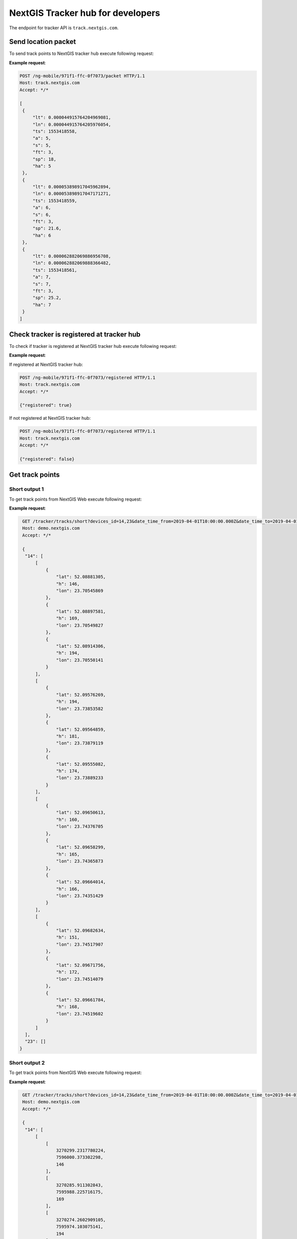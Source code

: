 .. sectionauthor:: Дмитрий Барышников <dmitry.baryshnikov@nextgis.ru>
.. NextGIS tracker hub ащк developer

NextGIS Tracker hub for developers
=====================================

The endpoint for tracker API is ``track.nextgis.com``.

Send location packet
---------------------

To send track points to NextGIS tracker hub execute following request:

.. http:post:: /ng-mobile/(string:guid)/packet

   Post track points request

   :param guid: tracker identifier
   :reqheader Accept: must be ``*/*``
   :<jsonarr: track points array
   :<json double lt: latitude of track point
   :<json double ln: longitude of track point
   :<json int ts: timestamp
   :<json double a: elevation of track point
   :<json int s: satellite count used in fix
   :<json string ft: fix type [2d, 3d ...]
   :<json double sp: speed
   :<json double ha: accuracy
   :statuscode 200: no error

**Example request**:

.. sourcecode:: http

   POST /ng-mobile/971f1-ffc-0f7073/packet HTTP/1.1
   Host: track.nextgis.com
   Accept: */*

   [
    {
        "lt": 0.000044915764204969081,
        "ln": 0.000044915764205976054,
        "ts": 1553418558,
        "a": 5,
        "s": 5,
        "ft": 3,
        "sp": 18,
        "ha": 5
    },
    {
        "lt": 0.000053898917045962894,
        "ln": 0.000053898917047171271,
        "ts": 1553418559,
        "a": 6,
        "s": 6,
        "ft": 3,
        "sp": 21.6,
        "ha": 6
    },
    {
        "lt": 0.000062882069886956708,
        "ln": 0.000062882069888366482,
        "ts": 1553418561,
        "a": 7,
        "s": 7,
        "ft": 3,
        "sp": 25.2,
        "ha": 7
    }
   ]

Check tracker is registered at tracker hub
-------------------------------------------

To check if tracker is registered at NextGIS tracker hub execute following request:

.. http:post:: /ng-mobile/(string:guid)/registered

   Check if tracker is registered request

   :param guid: tracker identifier
   :reqheader Accept: must be ``*/*``
   :statuscode 200: no error

**Example request**:

If registered at NextGIS tracker hub:

.. sourcecode:: http

   POST /ng-mobile/971f1-ffc-0f7073/registered HTTP/1.1
   Host: track.nextgis.com
   Accept: */*

   {"registered": true}

If not registered at NextGIS tracker hub:

.. sourcecode:: http

   POST /ng-mobile/971f1-ffc-0f7073/registered HTTP/1.1
   Host: track.nextgis.com
   Accept: */*

   {"registered": false}

Get track points
----------------

Short output 1
^^^^^^^^^^^^^^

To get track points from NextGIS Web execute following request:

.. http:get:: /tracker/tracks/short?devices_id=(int:id1),(int:id2)&date_time_from=(string: ISO timestamp)&date_time_to=(string: ISO timestamp)

   Post track points request

   :param guid: tracker identifier
   :reqheader Accept: must be ``*/*``
   :statuscode 200: no error

**Example request**:

.. sourcecode:: http

   GET /tracker/tracks/short?devices_id=14,23&date_time_from=2019-04-01T10:00:00.000Z&date_time_to=2019-04-01T15:00:00.000Z HTTP/1.1
   Host: demo.nextgis.com
   Accept: */*

   {
    "14": [
        [
            {
                "lat": 52.08881305,
                "h": 146,
                "lon": 23.70545869
            },
            {
                "lat": 52.08897581,
                "h": 169,
                "lon": 23.70549827
            },
            {
                "lat": 52.08914306,
                "h": 194,
                "lon": 23.70550141
            }
        ],
        [
            {
                "lat": 52.09576269,
                "h": 194,
                "lon": 23.73853582
            },
            {
                "lat": 52.09564859,
                "h": 181,
                "lon": 23.73879119
            },
            {
                "lat": 52.09555082,
                "h": 174,
                "lon": 23.73889233
            }
        ],
        [
            {
                "lat": 52.09650613,
                "h": 160,
                "lon": 23.74376705
            },
            {
                "lat": 52.09658299,
                "h": 165,
                "lon": 23.74365873
            },
            {
                "lat": 52.09664014,
                "h": 166,
                "lon": 23.74351429
            }
        ],
        [
            {
                "lat": 52.09682634,
                "h": 151,
                "lon": 23.74517907
            },
            {
                "lat": 52.09671756,
                "h": 172,
                "lon": 23.74514079
            },
            {
                "lat": 52.09661784,
                "h": 168,
                "lon": 23.74519602
            }
        ]
    ],
    "23": []
  }


Short output 2
^^^^^^^^^^^^^^

To get track points from NextGIS Web execute following request:

.. http:get:: /tracker/tracks/short?devices_id=(int:id1),(int:id2)&date_time_from=(string: ISO timestamp)&date_time_to=(string: ISO timestamp)&array&srs=(int:srs)

   Post track points request

   :param guid: tracker identifier
   :reqheader Accept: must be ``*/*``
   :statuscode 200: no error

**Example request**:

.. sourcecode:: http

   GET /tracker/tracks/short?devices_id=14,23&date_time_from=2019-04-01T10:00:00.000Z&date_time_to=2019-04-01T15:00:00.000Z HTTP/1.1
   Host: demo.nextgis.com
   Accept: */*

   {
    "14": [
        [
            [
                3270299.2317780224,
                7596000.373302298,
                146
            ],
            [
                3270285.911302843,
                7595988.225716175,
                169
            ],
            [
                3270274.2602909105,
                7595974.103075141,
                194
            ]
        ],
        [
            [
                3267691.9639889407,
                7597017.3687444,
                160
            ],
            [
                3267692.5723902555,
                7597006.083770043,
                165
            ],
            [
                3267696.4936128575,
                7596994.903371635,
                166
            ]
        ]
    ],
    "23": []
  }

Full output
^^^^^^^^^^^^

To get track points from NextGIS Web execute following request:

.. http:get:: /tracker/tracks/full?devices_id=(int:id1),(int:id2)&date_time_from=(string: ISO timestamp)&date_time_to=(string: ISO timestamp)

   Post track points request

   :param guid: tracker identifier
   :reqheader Accept: must be ``*/*``
   :statuscode 200: no error

**Example request**:

.. sourcecode:: http

   GET /tracker/tracks/full?devices_id=14,23&date_time_from=2019-04-01T10:00:00.000Z&date_time_to=2019-04-01T15:00:00.000Z HTTP/1.1
   Host: demo.nextgis.com
   Accept: */*

   {
       "14": [
           [
               {
                   "lat": 52.08881305,
                   "h": 146,
                   "lon": 23.70545869,
                   "packet": {
                       "c": null,
                       "sat_gp": 11,
                       "did": 14,
                       "s": 0,
                       "t": "2019-04-01T13:05:57+00:00",
                       "sat_gl": null
                   }
               },
               {
                   "lat": 52.08897581,
                   "h": 169,
                   "lon": 23.70549827,
                   "packet": {
                       "c": null,
                       "sat_gp": 16,
                       "did": 14,
                       "s": 0,
                       "t": "2019-04-01T13:05:59+00:00",
                       "sat_gl": null
                   }
               },
               {
                   "lat": 52.08914306,
                   "h": 194,
                   "lon": 23.70550141,
                   "packet": {
                       "c": null,
                       "sat_gp": 16,
                       "did": 14,
                       "s": 0,
                       "t": "2019-04-01T13:06:01+00:00",
                       "sat_gl": null
                   }
               }
           ],
           [
               {
                   "lat": 52.09637467,
                   "h": 162,
                   "lon": 23.74533841,
                   "packet": {
                       "c": null,
                       "sat_gp": 13,
                       "did": 14,
                       "s": 0,
                       "t": "2019-04-01T17:27:01+00:00",
                       "sat_gl": null
                   }
               },
               {
                   "lat": 52.09631452,
                   "h": 160,
                   "lon": 23.7454654,
                   "packet": {
                       "c": null,
                       "sat_gp": 16,
                       "did": 14,
                       "s": 3.7439998626708983,
                       "t": "2019-04-01T17:28:07+00:00",
                       "sat_gl": null
                   }
               },
               {
                   "lat": 52.09634283,
                   "h": 162,
                   "lon": 23.74561459,
                   "packet": {
                       "c": null,
                       "sat_gp": 18,
                       "did": 14,
                       "s": 3.312000060081482,
                       "t": "2019-04-01T17:28:33+00:00",
                       "sat_gl": null
                   }
               }
           ]
       ],
       "23": []
   }
